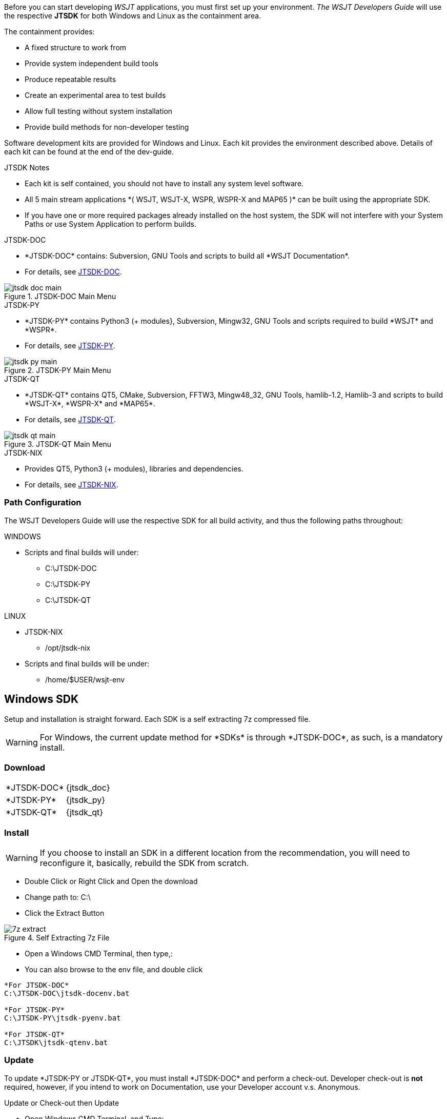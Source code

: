 :page: The WSJT Developers Guide

[[BASE_ENV]]
Before you can start developing _WSJT_ applications, you must first 
set up your environment. _{page}_ will use the respective *JTSDK*
for both Windows and Linux as the containment area.

.The containment provides:
* A fixed structure to work from
* Provide system independent build tools
* Produce repeatable results
* Create an experimental area to test builds
* Allow full testing without system installation
* Provide build methods for non-developer testing

Software development kits are provided for Windows and Linux. Each kit
provides the environment described above. Details of each kit can be found
at the end of the dev-guide.

.JTSDK Notes
* Each kit is self contained, you should not have to install any system
level software.
* All 5 main stream applications +*( WSJT, WSJT-X, WSPR, WSPR-X and MAP65 )+*
can be built using the appropriate SDK.
* If you have one or more required packages already installed on the
host system, the SDK will not interfere with your System Paths or use
System Application to perform builds.

.JTSDK-DOC
* +*JTSDK-DOC*+ contains: Subversion, GNU Tools and scripts to build
all +*WSJT Documentation*+.
* For details, see <<JTSDKDOC,JTSDK-DOC>>.

[[DOCMENU]]
.JTSDK-DOC Main Menu
image::images/jtsdk-doc-main.png[]

[[PYMENU]]
.JTSDK-PY
* +*JTSDK-PY*+ contains Python3 ({plus} modules}, Subversion, Mingw32, GNU Tools
and scripts required to build +*WSJT*+ and +*WSPR*+.
* For details, see <<JTSDKDOC,JTSDK-PY>>.

.JTSDK-PY Main Menu
image::images/jtsdk-py-main.png[]

.JTSDK-QT
* +*JTSDK-QT*+ contains QT5, CMake, Subversion, FFTW3, Mingw48_32, GNU Tools, 
hamlib-1.2, Hamlib-3 and scripts to build +*WSJT-X*+, +*WSPR-X*+ and
+*MAP65*+.
* For details, see <<JTSDKDOC,JTSDK-QT>>.

[[QTMENU]]
.JTSDK-QT Main Menu
image::images/jtsdk-qt-main.png[]

.JTSDK-NIX
* Provides QT5, Python3 ({plus} modules), libraries and dependencies.
* For details, see <<JTSDKNIX,JTSDK-NIX>>.

[[PATHCFG]]
=== Path Configuration 

{page} will use the respective SDK for all build activity, and
thus the following paths throughout:

.WINDOWS
* Scripts and final builds will under:
** C:\JTSDK-DOC
** C:\JTSDK-PY
** C:\JTSDK-QT

.LINUX
* JTSDK-NIX
** /opt/jtsdk-nix
//
* Scripts and final builds will be under:
** /home/$USER/wsjt-env

[[WININSTALL]]
== Windows SDK

Setup and installation is straight forward. Each SDK is a self
extracting 7z compressed file.

WARNING: For Windows, the current update method for +*SDKs*+ is
through +*JTSDK-DOC*+, as such, is a mandatory install.

=== Download

[horizontal]
+*JTSDK-DOC*+:: {jtsdk_doc}
+*JTSDK-PY*+:: {jtsdk_py}
+*JTSDK-QT*+:: {jtsdk_qt}

=== Install

WARNING: If you choose to install an SDK in a different location
from the recommendation, you will need to reconfigure it, basically,
rebuild the SDK from scratch.

* Double Click or Right Click and Open the download
* Change path to: C:\
* Click the Extract Button

.Self Extracting 7z File
image::images/7z-extract.png[]

* Open a Windows CMD Terminal, then type,:
* You can also browse to the env file, and double click
----

*For JTSDK-DOC*
C:\JTSDK-DOC\jtsdk-docenv.bat

*For JTSDK-PY*
C:\JTSDK-PY\jtsdk-pyenv.bat

*For JTSDK-QT*
C:\JTSDK\jtsdk-qtenv.bat

----

[[WINUPDATE]]
=== Update

To update +*JTSDK-PY or JTSDK-QT*+, you must install +*JTSDK-DOC*+ and
perform a check-out. Developer check-out is *not* required, however, if
you intend to work on Documentation, use your Developer account v.s. Anonymous.

.Update or Check-out then Update
* Open Windows CMD Terminal, and Type:
-----
C:\JTSDK-DOC\jtsdk-docenv.bat
-----
* If you need to check-out first:
-----
svn co svn://svn.code.sf.net/p/wsjt/wsjt/branches/doc

then type,:

update
-----
* To Update, just type:
-----
svn update

then type,:

update
-----
* You can also browse too, and run +*install-scripts.bat*+ manually
once you have performed an initial check-out.
* To ensure you always have the latest scripts, always perform an 
svn update  first;
-----
cd C:\JTSDK-DOC\doc

then type,:

svn update
-----
* At this point, all three JTSDKs should be up to date, if installed.
* A successful update should look similar to:

.Master Script Update
image::images/jtsdk-update.png[]

=== Uninstall
* Delete (C:\JTSDK-DOC) , (C:\JTSDK-PY) or (C:\JTSDK-QT)
* Nothing is installed to the system or registry

[[NIXINSTALL]]
== Linux SDK

Under Construction

=== Download

Under Construction

=== Install

Under Construction

=== Uninstall

Under Construction
